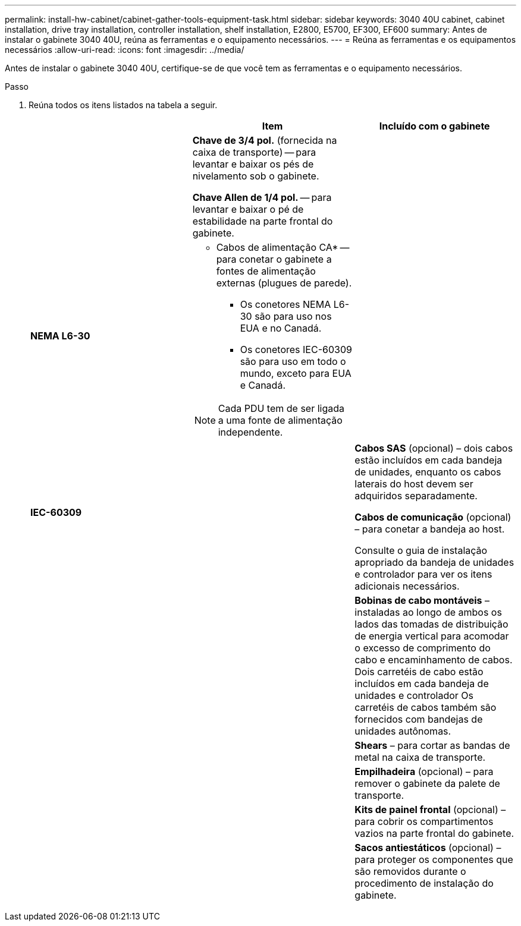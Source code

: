 ---
permalink: install-hw-cabinet/cabinet-gather-tools-equipment-task.html 
sidebar: sidebar 
keywords: 3040 40U cabinet, cabinet installation, drive tray installation, controller installation, shelf installation, E2800, E5700, EF300, EF600 
summary: Antes de instalar o gabinete 3040 40U, reúna as ferramentas e o equipamento necessários. 
---
= Reúna as ferramentas e os equipamentos necessários
:allow-uri-read: 
:icons: font
:imagesdir: ../media/


[role="lead"]
Antes de instalar o gabinete 3040 40U, certifique-se de que você tem as ferramentas e o equipamento necessários.

.Passo
. Reúna todos os itens listados na tabela a seguir.
+
|===
|  | Item | Incluído com o gabinete 


 a| 
image:../media/83009_02.gif[""]
 a| 
*Chave de 3/4 pol.* (fornecida na caixa de transporte) -- para levantar e baixar os pés de nivelamento sob o gabinete.

*Chave Allen de 1/4 pol.* -- para levantar e baixar o pé de estabilidade na parte frontal do gabinete.
 a| 
image:../media/77037_11.gif[""]



 a| 
*NEMA L6-30*

image:../media/73121_01_dwg_nema_l6_30_power_cord.gif[""]
 a| 
* Cabos de alimentação CA* -- para conetar o gabinete a fontes de alimentação externas (plugues de parede).

** Os conetores NEMA L6-30 são para uso nos EUA e no Canadá.
** Os conetores IEC-60309 são para uso em todo o mundo, exceto para EUA e Canadá.



NOTE: Cada PDU tem de ser ligada a uma fonte de alimentação independente.
 a| 
image:../media/77037_11.gif[""]



 a| 
**IEC-60309**

image:../media/73122_01_dwg_iec_60309_power_cord.gif[""]



 a| 
image:../media/78038_21.png[""]
 a| 
**Cabos SAS** (opcional) – dois cabos estão incluídos em cada bandeja de unidades, enquanto os cabos laterais do host devem ser adquiridos separadamente.

**Cabos de comunicação** (opcional) – para conetar a bandeja ao host.

Consulte o guia de instalação apropriado da bandeja de unidades e controlador para ver os itens adicionais necessários.
 a| 



 a| 
image:../media/77038_06.gif[""]
 a| 
**Bobinas de cabo montáveis** – instaladas ao longo de ambos os lados das tomadas de distribuição de energia vertical para acomodar o excesso de comprimento do cabo e encaminhamento de cabos. Dois carretéis de cabo estão incluídos em cada bandeja de unidades e controlador Os carretéis de cabos também são fornecidos com bandejas de unidades autônomas.
 a| 
image:../media/77037_11.gif[""]



 a| 
 a| 
**Shears** – para cortar as bandas de metal na caixa de transporte.
 a| 



 a| 
 a| 
**Empilhadeira** (opcional) – para remover o gabinete da palete de transporte.
 a| 



 a| 
 a| 
**Kits de painel frontal** (opcional) – para cobrir os compartimentos vazios na parte frontal do gabinete.
 a| 



 a| 
 a| 
**Sacos antiestáticos** (opcional) – para proteger os componentes que são removidos durante o procedimento de instalação do gabinete.
 a| 

|===

